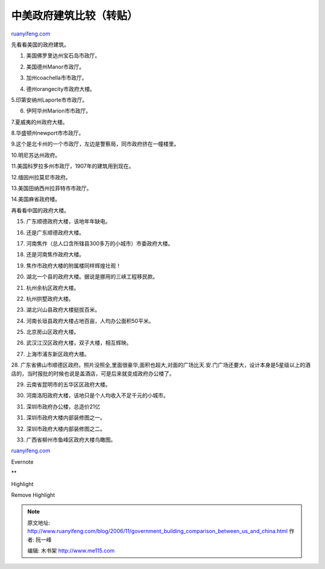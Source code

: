 .. _200611_government_building_comparison_between_us_and_china:

中美政府建筑比较（转贴）
===========================================

`ruanyifeng.com <http://www.ruanyifeng.com/blog/2006/11/government_building_comparison_between_us_and_china.html>`__

先看看美国的政府建筑。

1. 美国佛罗里达州宝石岛市政厅。

|us1.jpg|

2. 美国德州Manor市政厅。

|us2.jpg|

3. 加州coachella市市政厅。

|us3.jpg|

4. 德州orangecity市政府大楼。

|us4.jpg|

5.印第安纳州Laporte市市政厅。

|us5.jpg|

6. 伊阿华州Marion市市政厅。

|us6.jpg|

7.夏威夷的州政府大楼。

|us7.jpg|

8.华盛顿州newport市市政厅。

|us8.jpg|

9.这个是北卡州的一个市政厅，左边是警察局，同市政府挤在一幢楼里。

|us9.jpg|

10.明尼苏达州政府。

|us10.jpg|

11.美国科罗拉多州市政厅，1907年的建筑用到现在。

|us11.jpg|

12.缅因州拉莫尼市政府。

|us12.jpg|

13.美国田纳西州拉菲特市市政厅。

|us14.jpg|

14.美国麻省政府楼。

|us13.jpg|

再看看中国的政府大楼。

15. 广东顺德政府大楼，该地年年缺电。

|cn1.jpg|

16. 还是广东顺德政府大楼。

|cn16.jpg|

17. 河南焦作（总人口含所辖县300多万的小城市）市委政府大楼。

|cn2.jpg|

18. 还是河南焦作政府大楼。

|cn3.jpg|

19. 焦作市政府大楼的附属楼同样辉煌壮观！

|cn4.jpg|

20. 湖北一个县的政府大楼。据说是挪用的三峡工程移民款。

|cn5.jpg|

21. 杭州余杭区政府大楼。

|cn6.jpg|

22. 杭州拱墅政府大楼。

|cn7.jpg|

23. 湖北兴山县政府大楼挺拔百米。

|cn8.jpg|

24. 河南长垣县政府大楼占地百亩，人均办公面积50平米。

|cn9.jpg|

25. 北京房山区政府大楼。

|cn10.jpg|

26. 武汉江汉区政府大楼，双子大楼，相互辉映。

|cn11.jpg|

27. 上海市浦东新区政府大楼。

|cn20.jpg|

28.
广东省佛山市顺德区政府。照片没照全,里面很豪华,面积也超大,对面的广场比天.安.门广场还要大，设计本身是5星级以上的酒店的，当时报批的时候也说是盖酒店，可是后来就变成政府办公楼了。

|cn12.jpg|

29. 云南省昆明市的五华区区政府大楼。

|cn13.jpg|

30. 河南洛阳政府大楼，该地只是个人均收入不足千元的小城市。

|cn14.jpg|

31. 深圳市政府办公楼，总造价21亿

|cn15.jpg|

31. 深圳市政府大楼内部装修图之一。

|cn18.jpg|

32. 深圳市政府大楼内部装修图之二。

|cn19.jpg|

33. 广西省柳州市鱼峰区政府大楼鸟瞰图。

|cn17.jpg|

`ruanyifeng.com <http://www.ruanyifeng.com/blog/2006/11/government_building_comparison_between_us_and_china.html>`__

Evernote

**

Highlight

Remove Highlight

.. |us1.jpg| image:: http://www.ruanyifeng.com/blog/upload/2006/11/us1.jpg
.. |us2.jpg| image:: http://www.ruanyifeng.com/blog/upload/2006/11/us2.jpg
.. |us3.jpg| image:: http://www.ruanyifeng.com/blog/upload/2006/11/us3.jpg
.. |us4.jpg| image:: http://www.ruanyifeng.com/blog/upload/2006/11/us4.jpg
.. |us5.jpg| image:: http://www.ruanyifeng.com/blog/upload/2006/11/us5.jpg
.. |us6.jpg| image:: http://www.ruanyifeng.com/blog/upload/2006/11/us6.jpg
.. |us7.jpg| image:: http://www.ruanyifeng.com/blog/upload/2006/11/us7.jpg
.. |us8.jpg| image:: http://www.ruanyifeng.com/blog/upload/2006/11/us8.jpg
.. |us9.jpg| image:: http://www.ruanyifeng.com/blog/upload/2006/11/us9.jpg
.. |us10.jpg| image:: http://www.ruanyifeng.com/blog/upload/2006/11/us10.jpg
.. |us11.jpg| image:: http://www.ruanyifeng.com/blog/upload/2006/11/us11.jpg
.. |us12.jpg| image:: http://www.ruanyifeng.com/blog/upload/2006/11/us12.jpg
.. |us14.jpg| image:: http://www.ruanyifeng.com/blog/upload/2006/11/us14.jpg
.. |us13.jpg| image:: http://www.ruanyifeng.com/blog/upload/2006/11/us13.jpg
.. |cn1.jpg| image:: http://www.ruanyifeng.com/blog/upload/2006/11/cn1.jpg
.. |cn16.jpg| image:: http://www.ruanyifeng.com/blog/upload/2006/11/cn16.jpg
.. |cn2.jpg| image:: http://www.ruanyifeng.com/blog/upload/2006/11/cn2.jpg
.. |cn3.jpg| image:: http://www.ruanyifeng.com/blog/upload/2006/11/cn3.jpg
.. |cn4.jpg| image:: http://www.ruanyifeng.com/blog/upload/2006/11/cn4.jpg
.. |cn5.jpg| image:: http://www.ruanyifeng.com/blog/upload/2006/11/cn5.jpg
.. |cn6.jpg| image:: http://www.ruanyifeng.com/blog/upload/2006/11/cn6.jpg
.. |cn7.jpg| image:: http://www.ruanyifeng.com/blog/upload/2006/11/cn7.jpg
.. |cn8.jpg| image:: http://www.ruanyifeng.com/blog/upload/2006/11/cn8.jpg
.. |cn9.jpg| image:: http://www.ruanyifeng.com/blog/upload/2006/11/cn9.jpg
.. |cn10.jpg| image:: http://www.ruanyifeng.com/blog/upload/2006/11/cn10.jpg
.. |cn11.jpg| image:: http://www.ruanyifeng.com/blog/upload/2006/11/cn11.jpg
.. |cn20.jpg| image:: http://www.ruanyifeng.com/blog/upload/2006/11/cn20.jpg
.. |cn12.jpg| image:: http://www.ruanyifeng.com/blog/upload/2006/11/cn12.jpg
.. |cn13.jpg| image:: http://www.ruanyifeng.com/blog/upload/2006/11/cn13.jpg
.. |cn14.jpg| image:: http://www.ruanyifeng.com/blog/upload/2006/11/cn14.jpg
.. |cn15.jpg| image:: http://www.ruanyifeng.com/blog/upload/2006/11/cn15.jpg
.. |cn18.jpg| image:: http://www.ruanyifeng.com/blog/upload/2006/11/cn18.jpg
.. |cn19.jpg| image:: http://www.ruanyifeng.com/blog/upload/2006/11/cn19.jpg
.. |cn17.jpg| image:: http://www.ruanyifeng.com/blog/upload/2006/11/cn17.jpg

.. note::
    原文地址: http://www.ruanyifeng.com/blog/2006/11/government_building_comparison_between_us_and_china.html 
    作者: 阮一峰 

    编辑: 木书架 http://www.me115.com